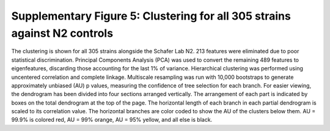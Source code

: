 Supplementary Figure 5: Clustering for all 305 strains against N2 controls
--------------------------------------------------------------------------

.. figure:: Supplementary%20Figure%205.gif
   :alt: 

The clustering is shown for all 305 strains alongside the Schafer Lab
N2. 213 features were eliminated due to poor statistical discrimination.
Principal Components Analysis (PCA) was used to convert the remaining
489 features to eigenfeatures, discarding those accounting for the last
1% of variance. Hierarchical clustering was performed using uncentered
correlation and complete linkage. Multiscale resampling was run with
10,000 bootstraps to generate approximately unbiased (AU) p values,
measuring the confidence of tree selection for each branch. For easier
viewing, the dendrogram has been divided into four sections arranged
vertically. The arrangement of each part is indicated by boxes on the
total dendrogram at the top of the page. The horizontal length of each
branch in each partial dendrogram is scaled to its correlation value.
The horizontal branches are color coded to show the AU of the clusters
below them. AU = 99.9% is colored red, AU = 99% orange, AU = 95% yellow,
and all else is black.
